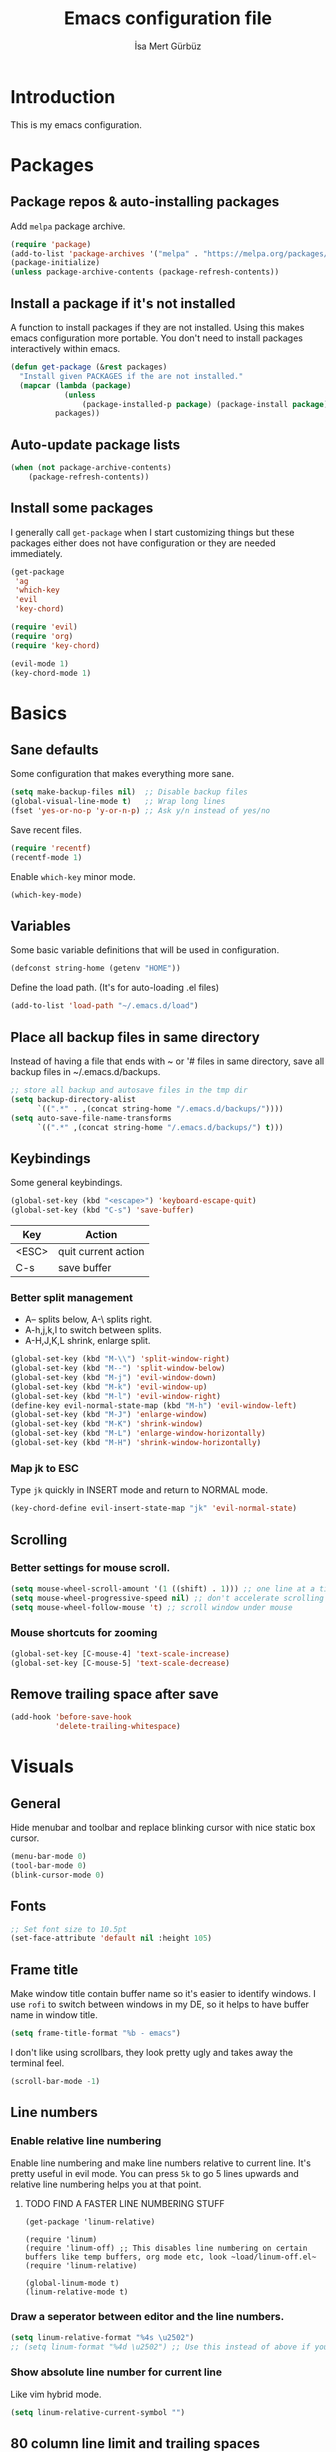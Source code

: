 #+TITLE: Emacs configuration file
#+AUTHOR: İsa Mert Gürbüz
#+BABEL: :cache yes
#+PROPERTY: header-args :tangle yes

* Introduction
This is my emacs configuration.
* Packages
** Package repos & auto-installing packages
Add ~melpa~ package archive.

#+BEGIN_SRC emacs-lisp
(require 'package)
(add-to-list 'package-archives '("melpa" . "https://melpa.org/packages/"))
(package-initialize)
(unless package-archive-contents (package-refresh-contents))
#+END_SRC
** Install a package if it's not installed
A function to install packages if they are not installed. Using this makes emacs configuration more portable. You don't need to install packages interactively within emacs.

#+BEGIN_SRC emacs-lisp
(defun get-package (&rest packages)
  "Install given PACKAGES if the are not installed."
  (mapcar (lambda (package)
            (unless
                (package-installed-p package) (package-install package)))
          packages))
#+END_SRC
** Auto-update package lists
#+BEGIN_SRC emacs-lisp
(when (not package-archive-contents)
    (package-refresh-contents))
#+END_SRC
** Install some packages
I generally call ~get-package~ when I start customizing things but these packages either does not have configuration or they are needed immediately.
#+BEGIN_SRC emacs-lisp
(get-package
 'ag
 'which-key
 'evil
 'key-chord)
#+END_SRC

#+BEGIN_SRC emacs-lisp
(require 'evil)
(require 'org)
(require 'key-chord)

(evil-mode 1)
(key-chord-mode 1)
#+END_SRC
* Basics
** Sane defaults
Some configuration that makes everything more sane.

#+BEGIN_SRC emacs-lisp
(setq make-backup-files nil)  ;; Disable backup files
(global-visual-line-mode t)   ;; Wrap long lines
(fset 'yes-or-no-p 'y-or-n-p) ;; Ask y/n instead of yes/no
#+END_SRC

Save recent files.

#+BEGIN_SRC emacs-lisp
(require 'recentf)
(recentf-mode 1)
#+END_SRC

Enable ~which-key~ minor mode.

#+BEGIN_SRC emacs-lisp
(which-key-mode)
#+END_SRC
** Variables
Some basic variable definitions that will be used in configuration.

#+BEGIN_SRC emacs-lisp
(defconst string-home (getenv "HOME"))
#+END_SRC

Define the load path. (It's for auto-loading .el files)

#+BEGIN_SRC emacs-lisp
(add-to-list 'load-path "~/.emacs.d/load")
#+END_SRC
** Place all backup files in same directory
Instead of having a file that ends with ~ or '# files in same directory, save all backup files in ~/.emacs.d/backups.

#+BEGIN_SRC emacs-lisp
;; store all backup and autosave files in the tmp dir
(setq backup-directory-alist
      `((".*" . ,(concat string-home "/.emacs.d/backups/"))))
(setq auto-save-file-name-transforms
      `((".*" ,(concat string-home "/.emacs.d/backups/") t)))

#+END_SRC
** Keybindings
Some general keybindings.

#+BEGIN_SRC emacs-lisp
(global-set-key (kbd "<escape>") 'keyboard-escape-quit)
(global-set-key (kbd "C-s") 'save-buffer)
#+END_SRC

| Key   | Action              |
|-------+---------------------|
| <ESC> | quit current action |
| C-s   | save buffer         |
*** Better split management
- A-- splits below, A-\ splits right.
- A-h,j,k,l to switch between splits.
- A-H,J,K,L shrink, enlarge split.

#+BEGIN_SRC emacs-lisp
(global-set-key (kbd "M-\\") 'split-window-right)
(global-set-key (kbd "M--") 'split-window-below)
(global-set-key (kbd "M-j") 'evil-window-down)
(global-set-key (kbd "M-k") 'evil-window-up)
(global-set-key (kbd "M-l") 'evil-window-right)
(define-key evil-normal-state-map (kbd "M-h") 'evil-window-left)
(global-set-key (kbd "M-J") 'enlarge-window)
(global-set-key (kbd "M-K") 'shrink-window)
(global-set-key (kbd "M-L") 'enlarge-window-horizontally)
(global-set-key (kbd "M-H") 'shrink-window-horizontally)
#+END_SRC
*** Map jk to ESC
Type ~jk~ quickly in INSERT mode and return to NORMAL mode.

#+BEGIN_SRC emacs-lisp
(key-chord-define evil-insert-state-map "jk" 'evil-normal-state)
#+END_SRC
** Scrolling
*** Better settings for mouse scroll.
#+BEGIN_SRC emacs-lisp
(setq mouse-wheel-scroll-amount '(1 ((shift) . 1))) ;; one line at a time
(setq mouse-wheel-progressive-speed nil) ;; don't accelerate scrolling
(setq mouse-wheel-follow-mouse 't) ;; scroll window under mouse
#+END_SRC
*** Mouse shortcuts for zooming
#+BEGIN_SRC emacs-lisp
(global-set-key [C-mouse-4] 'text-scale-increase)
(global-set-key [C-mouse-5] 'text-scale-decrease)
#+END_SRC
** Remove trailing space after save
#+BEGIN_SRC emacs-lisp
(add-hook 'before-save-hook
          'delete-trailing-whitespace)
#+END_SRC
* Visuals
** General
Hide menubar and toolbar and replace blinking cursor with nice static box cursor.

#+BEGIN_SRC emacs-lisp
(menu-bar-mode 0)
(tool-bar-mode 0)
(blink-cursor-mode 0)
#+END_SRC

** Fonts
#+BEGIN_SRC emacs-lisp
;; Set font size to 10.5pt
(set-face-attribute 'default nil :height 105)
#+END_SRC

** Frame title
Make window title contain buffer name so it's easier to identify windows. I use ~rofi~ to switch between windows in my DE, so it helps to have buffer name in window title.

#+BEGIN_SRC emacs-lisp
(setq frame-title-format "%b - emacs")
#+END_SRC

I don't like using scrollbars, they look pretty ugly and takes away the terminal feel.

#+BEGIN_SRC emacs-lisp
(scroll-bar-mode -1)
#+END_SRC

** Line numbers
*** Enable relative line numbering
Enable line numbering and make line numbers relative to current line. It's pretty useful in evil mode. You can press ~5k~ to go 5 lines upwards and relative line numbering helps you at that point.

**** TODO FIND A FASTER LINE NUMBERING STUFF
#+BEGIN_SRC
(get-package 'linum-relative)

(require 'linum)
(require 'linum-off) ;; This disables line numbering on certain buffers like temp buffers, org mode etc, look ~load/linum-off.el~
(require 'linum-relative)

(global-linum-mode t)
(linum-relative-mode t)
#+END_SRC

*** Draw a seperator between editor and the line numbers.
#+BEGIN_SRC emacs-lisp
(setq linum-relative-format "%4s \u2502")
;; (setq linum-format "%4d \u2502") ;; Use this instead of above if you are not using relative line numbers
#+END_SRC

*** Show absolute line number for current line
Like vim hybrid mode.

#+BEGIN_SRC emacs-lisp
(setq linum-relative-current-symbol "")
#+END_SRC

** 80 column line limit and trailing spaces
This code highlights the portion of line that exceeds 80 columns and trailing spaces.

#+BEGIN_SRC emacs-lisp
(setq whitespace-line-column 80)
(setq whitespace-style '(face empty tabs lines-tail trailing))
(setq whitespace-global-modes '(not org-mode)) ;; Disable in org-mode
(global-whitespace-mode t)
#+END_SRC
** Theme
Set a nicer theme.

#+BEGIN_SRC emacs-lisp
(get-package 'doom-themes)
(get-package 'gruvbox-theme)
(require 'doom-themes)
(load-theme 'doom-dracula t)
;(load-theme 'gruvbox t)
#+END_SRC

Also look here for other themes that comes bundled with ~doom-themes~ package: https://github.com/hlissner/emacs-doom-themes#features

** Parenthesis matching
Just enable parenthesis matching.

#+BEGIN_SRC emacs-lisp
(require 'paren)
(setq show-paren-style 'parenthesis)
(show-paren-mode +1)
#+END_SRC

** popwin
An extension for making temproary buffers shown as popup at the defined place, no more fucking-up your current layout!
- ~Ctrl-g~ closes current popup.

#+BEGIN_SRC emacs-lisp
(require 'popwin)
(popwin-mode 1)
#+END_SRC

The buffers that I want to display as popup. You can set ~:height~ (int: line count, float: percent), ~:position~ (right,left,top,bottom), ~:stick~ (t), ~:noselect~ (t).

I hardcoded every window name instead of catching with regexp because I sometimes forget these windows, so this is like a list of useful windows.
#+BEGIN_SRC emacs-lisp
;; emacs
(push "*Shell Command Output*" popwin:special-display-config)
(push '("*Backtrace*" :height 0.45) popwin:special-display-config)

;; helm
(push "*helm M-x*" popwin:special-display-config)
(push "*helm recentf*" popwin:special-display-config)
(push "*helm-mode-completion-at-point*" popwin:special-display-config)
(push "*helm-mode-switch-to-buffer*" popwin:special-display-config)
(push "*helm-describe-variable*" popwin:special-display-config)
(push "*helm-describe-function*" popwin:special-display-config)
(push "*helm find files*" popwin:special-display-config)
(push '("*helm-ag*" :height 0.4) popwin:special-display-config)
(push '("*helm imenu*" :height 0.3) popwin:special-display-config)
(push '("*helm org inbuffer*" :height 0.4) popwin:special-display-config)
(push '("*helm mini*" :height 0.45) popwin:special-display-config)
(push '("*helm buffers*" :height 0.3) popwin:special-display-config)
(push '("*Helm Swoop*" :height 0.45) popwin:special-display-config)
(push '("*Helm ElScreen*" :height 0.3) popwin:special-display-config)


;; other
(push '("*Cargo Run*" :height 0.3) popwin:special-display-config)
(push '("*Flycheck errors*" :height 0.3) popwin:special-display-config)
(push '("*Flycheck error messages*" :noselect t :height 0.4) popwin:special-display-config)
#+END_SRC
** zen-mode
It's just a simple mode that centers the text. Thus you get distraction free editing. It's not in the ~melpa~, so download it from here: https://raw.githubusercontent.com/aki237/zen-mode/master/zen-mode.el and save it to ~load-path~. (~load-path~ is defined here: [[*Variables][Variables]])

#+BEGIN_SRC emacs-lisp
(require 'zen-mode)
#+END_SRC

To use it: SPC SPC zen-mode

** telephone-line (modeline replacement)
FIXME: change evil-mode colors to match with cursor colors.
- I changed evil colors to match my cursor colors which I'll define later in here: [[*Change cursor color according to mode][Change cursor color according to mode]]

#+BEGIN_SRC emacs-lisp
(get-package 'telephone-line)
;; Color settings
;; I just extracted these 2 functions from the telephone-line source.
;; and only switched their colors.
(defface telephone-line-evil-insert
  '((t (:background "red3" :inherit telephone-line-evil)))
  "Face used in evil color-coded segments when in Insert state."
  :group 'telephone-line-evil)

(defface telephone-line-evil-normal
  '((t (:background "forest green" :inherit telephone-line-evil)))
  "Face used in evil color-coded segments when in Normal state."
  :group 'telephone-line-evil)

;; Separator settings
(setq telephone-line-primary-left-separator 'telephone-line-cubed-left
      telephone-line-secondary-left-separator 'telephone-line-cubed-hollow-left
      telephone-line-primary-right-separator 'telephone-line-cubed-right
      telephone-line-secondary-right-separator 'telephone-line-cubed-hollow-right)

;; Define segments
(setq telephone-line-lhs
    '((evil   . (telephone-line-evil-tag-segment))
      (accent . (telephone-line-vc-segment
                 telephone-line-process-segment))
      (nil    . (telephone-line-buffer-segment
                 telephone-line-minor-mode-segment))))

(setq telephone-line-center-rhs
    '((nil    . (telephone-line-flycheck-segment))))

(setq telephone-line-rhs
    '((nil    . (telephone-line-misc-info-segment))
      (accent . (telephone-line-major-mode-segment))
      (evil   . (telephone-line-airline-position-segment))))


;; Misc settings
(setq telephone-line-height 24) ;; thicc

(telephone-line-mode t)
#+END_SRC

** Highlight indentation lines
Displays indentation guidelines in specified colors.
*** FIXME: enable globally?
#+BEGIN_SRC emacs-lisp
(require 'highlight-indentation)
(set-face-background 'highlight-indentation-face "#2b2e3b")
(set-face-background 'highlight-indentation-current-column-face "#363949")

(highlight-indentation-mode t)
(highlight-indentation-current-column-mode t)
#+END_SRC

* evil-mode
** Leader key
Enable leader key and do some keybindings.

#+BEGIN_SRC emacs-lisp
(get-package 'evil-leader)
(require 'evil-leader)

(evil-leader/set-leader "SPC")
(evil-leader/set-key
  "SPC" 'helm-M-x
  "e" 'eval-last-sexp
  "r" 'helm-recentf
  "t" 'helm-elscreen
  "b" 'helm-buffers-list
  "g" 'helm-ls-git-ls
  "RET" 'helm-mini)

(global-evil-leader-mode)
#+END_SRC

| Leader + ... | Action                             |
|--------------+------------------------------------|
| SPC          | List all commands using helm (M-x) |
| e            | Eval current lisp expression.      |
| r            | Show helm-recentf                  |
| t            | Show helm-elscreen                 |
| b            | Show helm-buffers-list             |
** Visual line movement
To move between visual lines instead of real lines:

#+BEGIN_SRC emacs-lisp
(define-key evil-normal-state-map (kbd "<remap> <evil-next-line>") 'evil-next-visual-line)
(define-key evil-normal-state-map (kbd "<remap> <evil-previous-line>") 'evil-previous-visual-line)
(define-key evil-motion-state-map (kbd "<remap> <evil-next-line>") 'evil-next-visual-line)
(define-key evil-motion-state-map (kbd "<remap> <evil-previous-line>") 'evil-previous-visual-line)

;; Make horizontal movement cross lines
(setq-default evil-cross-lines t)
#+END_SRC
** evil-surround
#+BEGIN_SRC emacs-lisp
(get-package 'evil-surround)
(global-evil-surround-mode 1)
#+END_SRC
** evil-tabs
- Cycle tabs with ~gT~.
- Create tabs with ~:tabnew~ or ~ctrl+t~
- Open helm-elscreen ~SPC-t~

#+BEGIN_SRC emacs-lisp
(get-package
  'evil-tabs
  'helm-elscreen)

(global-evil-tabs-mode t)
(setq elscreen-display-tab nil) ;; Don't display that ugly tabbar
#+END_SRC

Keybindings:

#+BEGIN_SRC emacs-lisp
(define-key evil-normal-state-map (kbd "C-t") 'elscreen-create)
#+END_SRC
** Change cursor color according to mode
#+BEGIN_SRC emacs-lisp
(setq evil-normal-state-cursor '("green" box))
(setq evil-visual-state-cursor '("orange" box))
(setq evil-emacs-state-cursor '("red" box))
(setq evil-insert-state-cursor '("red" bar))
(setq evil-replace-state-cursor '("red" bar))
(setq evil-operator-state-cursor '("red" hollow))
#+END_SRC
* org-mode
** Enable & sane defaults

Automatically invoke ~org-indent-mode~ which gives nice little indentation under subsections. It makes reading easier.

#+BEGIN_SRC emacs-lisp
(add-hook 'org-mode-hook (lambda () (org-indent-mode t)) t)
#+END_SRC

Enable code highlighting in ~SRC~ blocks.

#+BEGIN_SRC emacs-lisp
(setq org-src-fontify-natively t)
#+END_SRC
** Nice bullets
Make headings look better with nice bullets. It also adjusts the size of headings according to their level.

#+BEGIN_SRC emacs-lisp
(get-package 'org-bullets)
(require 'org-bullets)
(add-hook 'org-mode-hook (lambda () (org-bullets-mode 1)))
#+END_SRC
** Babel
These are the languages that can be run in codeblocks.

#+BEGIN_SRC emacs-lisp
(org-babel-do-load-languages
 'org-babel-load-languages
 '((scheme . t)
   (python . t)))
#+END_SRC

Don't ask permissions for evaluating code blocks, just evaluate when requested.

#+BEGIN_SRC
(setq org-confirm-babel-evaluate nil)
#+END_SRC

Set default scheme implementation as ~guile~.

#+BEGIN_SRC emacs-lisp
(get-package 'geiser)
(setq geiser-default-implementation 'guile)
#+END_SRC
** Exports
#+BEGIN_SRC emacs-lisp
(get-package 'htmlize)
#+END_SRC
* helm
** Enable
#+BEGIN_SRC emacs-lisp
(get-package
 'helm
 'helm-ag
 'helm-projectile
 'helm-swoop)
(require 'helm)
(require 'helm-config)
(require 'helm-projectile)

(helm-mode 1)
(helm-projectile-on)
(helm-adaptive-mode 1)
#+END_SRC
** Fuzzymatch
Enable it globally for helm.
#+BEGIN_SRC emacs-lisp
(setq helm-mode-fuzzy-match t)
(setq helm-completion-in-region-fuzzy-match t)
(setq helm-candidate-number-limit 100) ;; For faster fuzzymatching
#+END_SRC
** Better selection
Set ~<tab>~ for selecting next result and ~<backtab>~ for selecting previous result.

#+BEGIN_SRC emacs-lisp
  (define-key helm-map (kbd "<tab>") 'helm-next-line)
  (define-key helm-map (kbd "<backtab>") 'helm-previous-line)
#+END_SRC
** List git files
- ~SPC-g~ to list git files.

#+BEGIN_SRC emacs-lisp
(get-package 'helm-ls-git)
(require 'helm-ls-git)
#+END_SRC

#+BEGIN_SRC emacs-lisp
(global-set-key (kbd "") 'helm-ls-git-ls)
#+END_SRC
* Other packages
** Flycheck
Interactive code completion tool.
*** Enable
Enable it.
#+BEGIN_SRC emacs-lisp
(get-package 'flycheck)
(require 'flycheck)

(add-hook 'after-init-hook #'global-flycheck-mode)
#+END_SRC
*** Run flycheck on other buffers after save
- http://blog.isamert.net/emacs-run-flycheck-on-all-buffers-after-save/

#+BEGIN_SRC emacs-lisp
(defun flycheck-buffer* (buffer)
  "Runs flycheck on given BUFFER."
  (with-current-buffer buffer
    (flycheck-buffer)))

(defun other-file-buffer-list nil
  "Returns the list of all file buffers(not temproary ones) except currently open one."
  (delq (current-buffer)
    (remove-if-not 'buffer-file-name (buffer-list))))

(defun flycheck-all-file-buffers nil
    (mapc 'flycheck-buffer* (other-file-buffer-list)))

(defun enable-flycheck-all-file-buffers-on-save nil
  (interactive)
  (add-hook 'after-save-hook 'flycheck-all-file-buffers))

(defun disable-flycheck-all-file-buffers-on-save nil
  (interactive)
  (remove-hook 'after-save-hook 'flycheck-all-file-buffers))

;; Enable it
(enable-flycheck-all-file-buffers-on-save)
#+END_SRC
** Company
Code completion tool.

#+BEGIN_SRC emacs-lisp
(get-package 'company)
(require 'company)
(add-hook 'after-init-hook 'global-company-mode)

(setq company-dabbrev-downcase 0)
(setq company-idle-delay 0.2)

(global-set-key [backtab] 'tab-indent-or-complete)
(define-key evil-insert-state-map (kbd "C-SPC") 'company-complete-common-or-cycle)

(with-eval-after-load 'company
    (define-key company-active-map (kbd "<tab>") #'company-select-next)
    (define-key company-active-map (kbd "<backtab>") #'company-select-previous))
#+END_SRC
** Projectile
A project management tool.

#+BEGIN_SRC emacs-lisp
(get-package
 'projectile
 'helm-projectile)

(setq projectile-completion-system 'helm)
#+END_SRC
** Devdocs
Use ~M-x devdocs-search~ to search the current symbol under  cursor in devdocs.io.
#+BEGIN_SRC emacs-lisp
(require 'devdocs)
#+END_SRC
** Fish completion
If eshell fails to complete, fall back to fish shell completion:

#+BEGIN_SRC emacs-lisp
(when (and (executable-find "fish")
           (require 'fish-completion nil t))
  (global-fish-completion-mode))
#+END_SRC
* Languages
** LSP
#+BEGIN_SRC emacs-lisp
(get-package
 'lsp-mode
 'lsp-ui
 'company-lsp)

(require 'lsp)
#+END_SRC
** Haskell
#+BEGIN_SRC emacs-lisp
(get-package 'lsp-haskell)

(require 'lsp-haskell)
(setq lsp-haskell-process-path-hie "hie-wrapper")
(add-hook 'haskell-mode-hook #'lsp)
#+END_SRC
** Rust
*** TODO lsp
*** TODO cargo minor mode
** Python
Just install ~python-pylint~ from distro package manager (or using pip) and ~flycheck~ will automatically handle Python linting.

** Common Lisp
First, you need to install ~slime~ using ~quicklisp~ package manager:
#+BEGIN_SRC bash
sbcl --eval '(ql:quickload :quicklisp-slime-helper)' --quit
#+END_SRC

Load it:
#+BEGIN_SRC emacs-lisp
(load (expand-file-name "~/.quicklisp/slime-helper.el"))
;; Replace "sbcl" with the path to your implementation
(setq inferior-lisp-program "sbcl")
#+END_SRC
